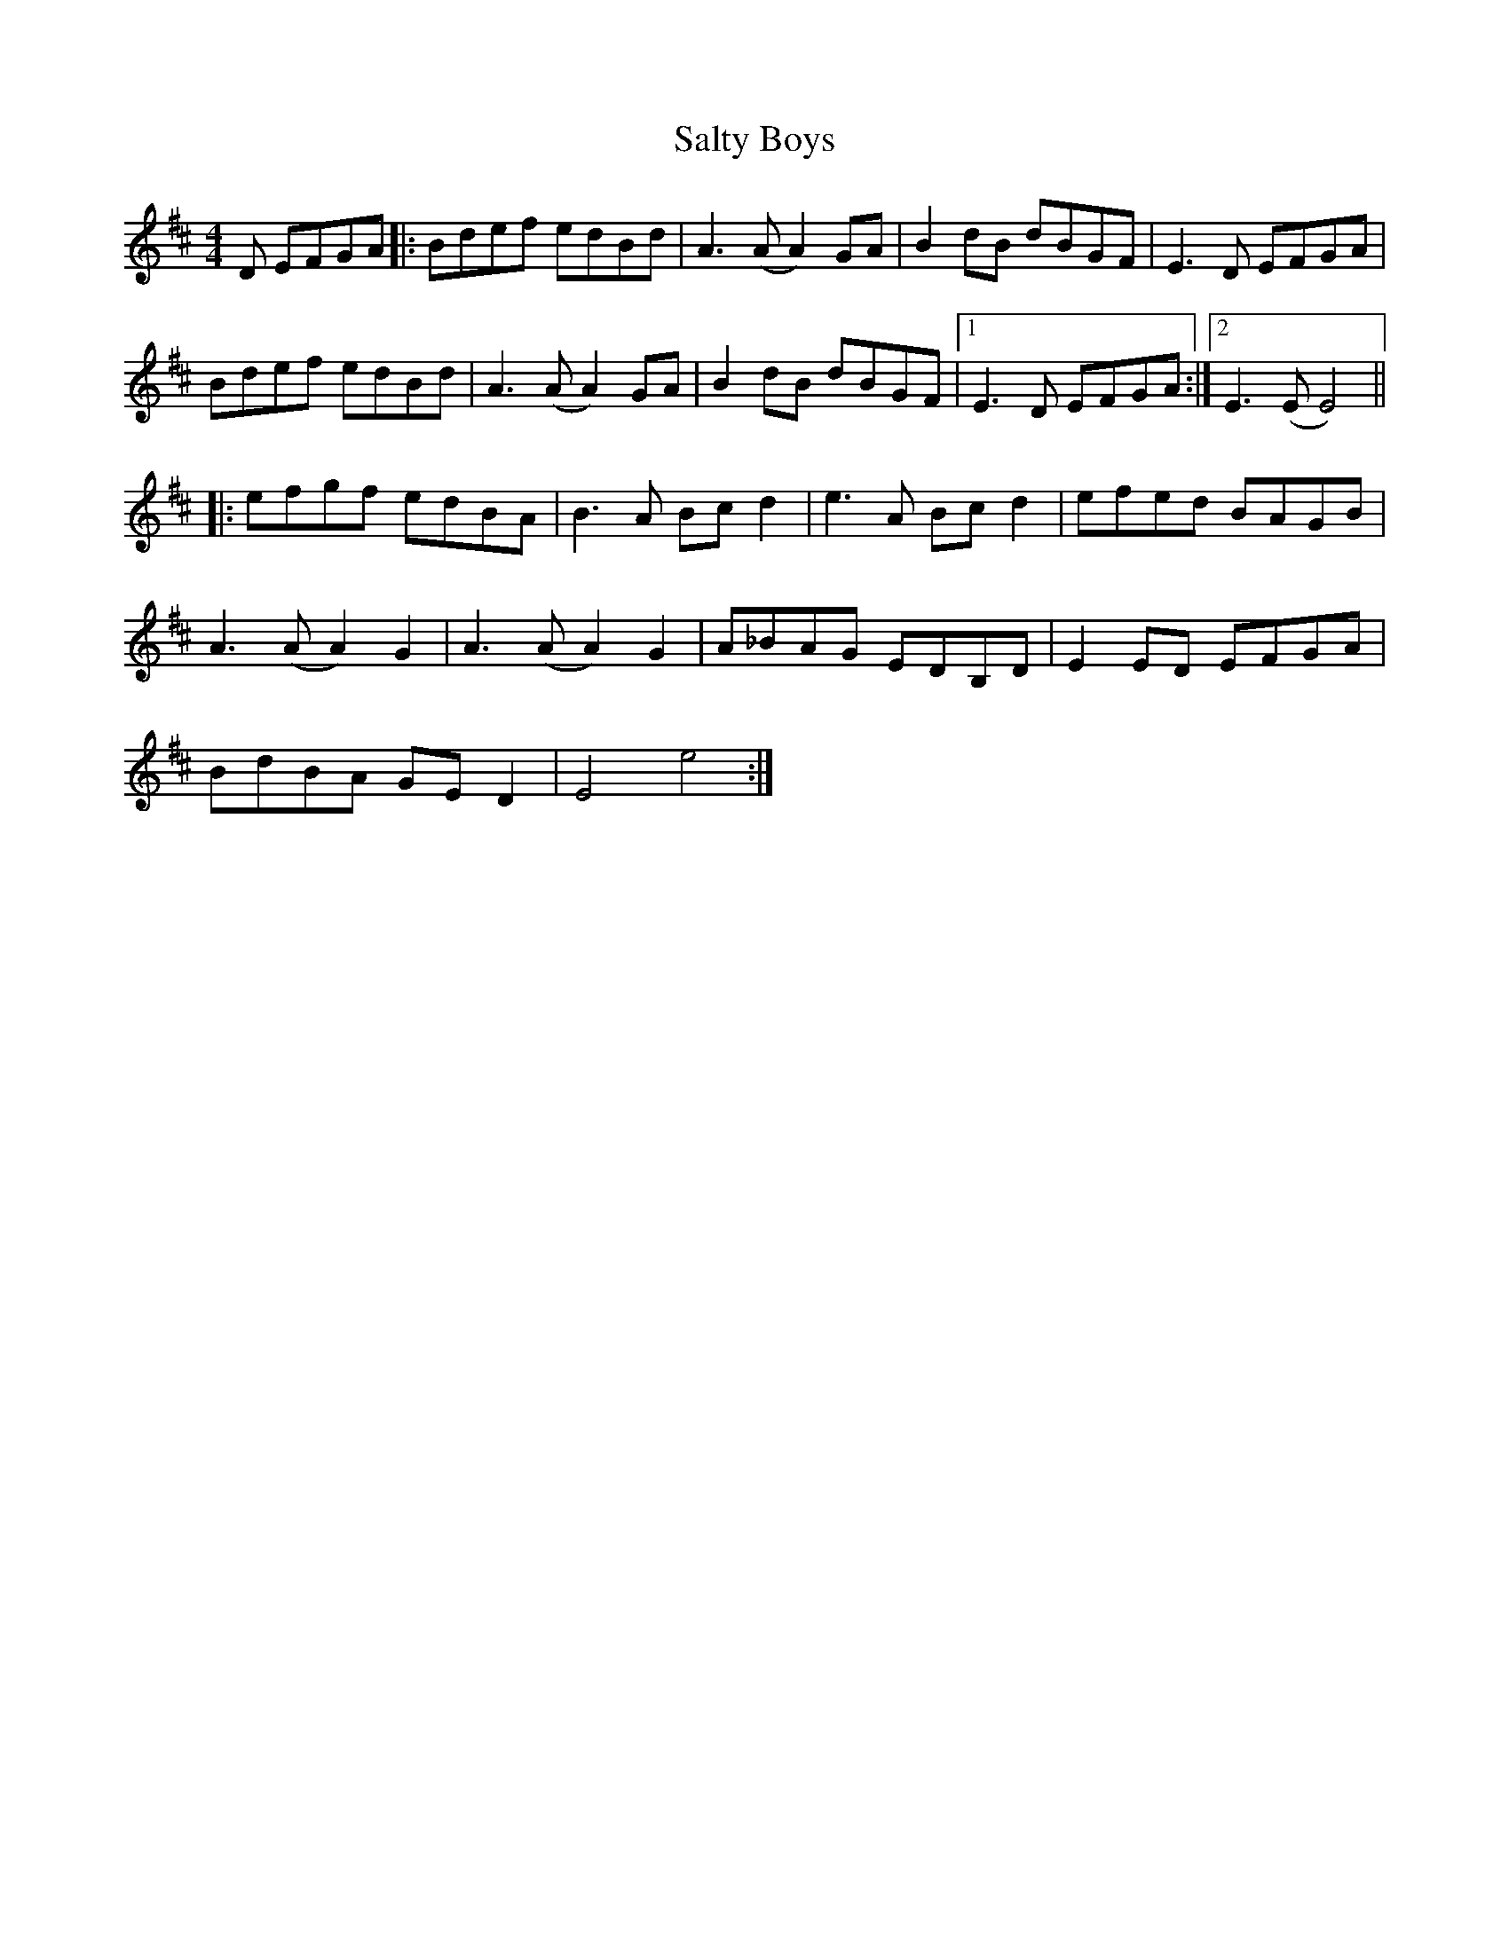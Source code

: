 X: 35838
T: Salty Boys
R: reel
M: 4/4
K: Edorian
D EFGA|:Bdef edBd|A3(A A2)GA|B2dB dBGF|E3D EFGA|
Bdef edBd|A3(A A2)GA|B2dB dBGF|1 E3D EFGA:|2 E3(E E4)||
|:efgf edBA|B3A Bcd2|e3A Bcd2|efed BAGB|
A3(A A2)G2|A3(A A2)G2|A_BAG EDB,D|E2ED EFGA|
BdBA GED2|E4 e4:|

